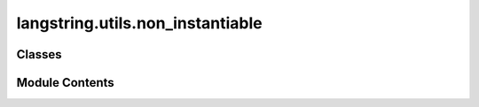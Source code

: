 langstring.utils.non_instantiable
=================================

.. py:module:: langstring.utils.non_instantiable

.. autoapi-nested-parse::

   The `non_instantiable` module provides the `NonInstantiable` metaclass, designed to prevent the instantiation of any class that uses it.

   This module is useful for creating classes intended solely as namespaces or containers for static methods and class
   variables, without allowing instances of such classes to be created.

   Key Features:

       - **Instantiation Prevention**: `NonInstantiable` ensures that any attempt to instantiate a class using this
         metaclass will raise a `TypeError`.

   Classes:
       - **NonInstantiable**: A metaclass that overrides the default instantiation behavior to prevent class instantiation.

   **Example**::

       >>> class MyClass(metaclass=NonInstantiable):
       ...     @staticmethod
       ...     def my_static_method():
       ...         return "This is a static method"
       ...
       >>> try:
       ...     instance = MyClass()
       ... except TypeError as e:
       ...     print(e)  #Output: 'MyClass class cannot be instantiated.'
       ...

   The `NonInstantiable` metaclass is particularly useful for creating utility classes where instantiation does not make
   sense and should be prevented by design.



Classes
-------

.. autoapisummary::

   langstring.utils.non_instantiable.NonInstantiable


Module Contents
---------------

.. py:class:: NonInstantiable

   Bases: :py:obj:`type`


   A metaclass that prevents the instantiation of any class that uses it.

   When a class is defined with `NonInstantiable` as its metaclass, any attempt to instantiate that class will
   result in a `TypeError`. This is useful for creating classes that are meant to be used as namespaces or
   containers for static methods and class variables, without the intention of creating instances.

   Key Features:

       - **Prevent Instantiation**: Ensures that any attempt to create an instance of a class using this metaclass
         will raise a `TypeError`.
       - **Namespace Utility**: Ideal for defining classes that serve as namespaces or containers for static methods
         and constants.

   **Example**::

       >>> class MyClass(metaclass=NonInstantiable):
       ...     @staticmethod
       ...     def my_static_method():
       ...         return "This is a static method"
       ...
       >>> try:
       ...     instance = MyClass()
       ... except TypeError as e:
       ...     print(e)  #Output: 'MyClass class cannot be instantiated.'
       ...

   Methods:
       __call__: Overrides the default call behavior to prevent instantiation.


   .. py:method:: __call__()

      Override the default call behavior to prevent instantiation of the class.

      When this method is called, it raises a `TypeError`, effectively preventing the creation of an instance of the
      class that uses `NonInstantiable` as its metaclass.

      :raises TypeError: Always, to indicate that the class cannot be instantiated.

      **Example**::

          >>> class MyClass(metaclass=NonInstantiable):
          ...     @staticmethod
          ...     def my_static_method():
          ...         return "This is a static method"
          ...
          >>> try:
          ...     instance = MyClass()
          ... except TypeError as e:
          ...     print(e)  #Output: 'MyClass class cannot be instantiated.'
          ...



